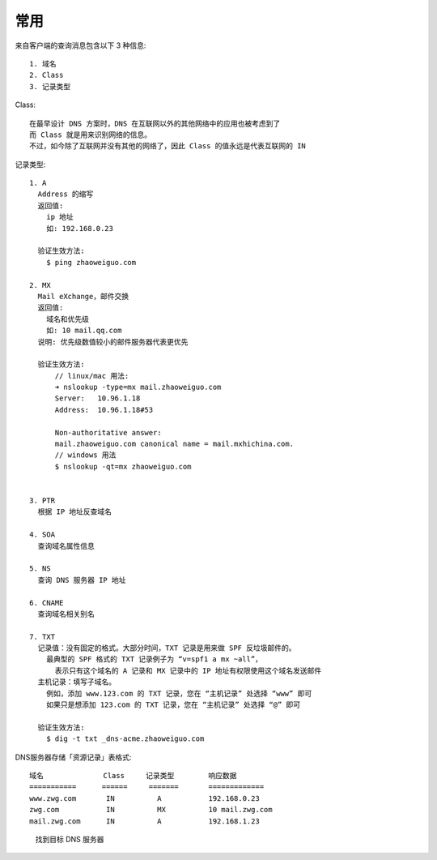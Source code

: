 常用
####


来自客户端的查询消息包含以下 3 种信息::

    1. 域名
    2. Class
    3. 记录类型

Class::

    在最早设计 DNS 方案时，DNS 在互联网以外的其他网络中的应用也被考虑到了
    而 Class 就是用来识别网络的信息。
    不过，如今除了互联网并没有其他的网络了，因此 Class 的值永远是代表互联网的 IN

记录类型::

    1. A
      Address 的缩写
      返回值:
        ip 地址
        如: 192.168.0.23

      验证生效方法:
        $ ping zhaoweiguo.com

    2. MX
      Mail eXchange，邮件交换
      返回值:
        域名和优先级
        如: 10 mail.qq.com
      说明: 优先级数值较小的邮件服务器代表更优先

      验证生效方法:
          // linux/mac 用法:
          ➜ nslookup -type=mx mail.zhaoweiguo.com
          Server:   10.96.1.18
          Address:  10.96.1.18#53

          Non-authoritative answer:
          mail.zhaoweiguo.com canonical name = mail.mxhichina.com.
          // windows 用法
          $ nslookup -qt=mx zhaoweiguo.com


    3. PTR
      根据 IP 地址反查域名

    4. SOA
      查询域名属性信息

    5. NS
      查询 DNS 服务器 IP 地址

    6. CNAME
      查询域名相关别名

    7. TXT
      记录值：没有固定的格式。大部分时间，TXT 记录是用来做 SPF 反垃圾邮件的。
        最典型的 SPF 格式的 TXT 记录例子为 “v=spf1 a mx ~all”，
          表示只有这个域名的 A 记录和 MX 记录中的 IP 地址有权限使用这个域名发送邮件
      主机记录：填写子域名。
        例如，添加 www.123.com 的 TXT 记录，您在 “主机记录” 处选择 “www” 即可
        如果只是想添加 123.com 的 TXT 记录，您在 “主机记录” 处选择 “@” 即可

      验证生效方法:
        $ dig -t txt _dns-acme.zhaoweiguo.com

DNS服务器存储「资源记录」表格式::

    域名              Class     记录类型        响应数据
    ===========      ======     =======       =============
    www.zwg.com       IN          A           192.168.0.23
    zwg.com           IN          MX          10 mail.zwg.com
    mail.zwg.com      IN          A           192.168.1.23


.. figure:: /images/protocols/dns1.png

   找到目标 DNS 服务器











